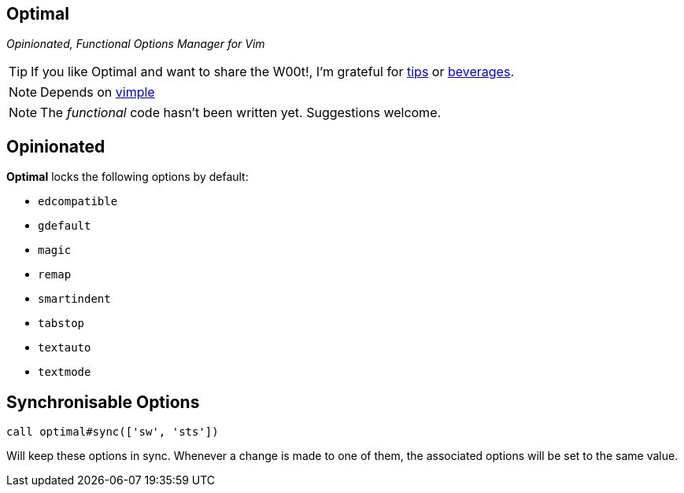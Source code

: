 Optimal
-------

__Opinionated, Functional Options Manager for Vim__

TIP: If you like Optimal and want to share the W00t!, I'm grateful for
https://www.gittip.com/bairuidahu/[tips] or
http://of-vim-and-vigor.blogspot.com/[beverages].

NOTE: Depends on https://github.com/dahu/vimple[vimple]

NOTE: The __functional__ code hasn't been written yet. Suggestions welcome.

== Opinionated

**Optimal** locks the following options by default:

* `edcompatible`
* `gdefault`
* `magic`
* `remap`
* `smartindent`
* `tabstop`
* `textauto`
* `textmode`

== Synchronisable Options

  call optimal#sync(['sw', 'sts'])

Will keep these options in sync. Whenever a change is made to one of
them, the associated options will be set to the same value.



